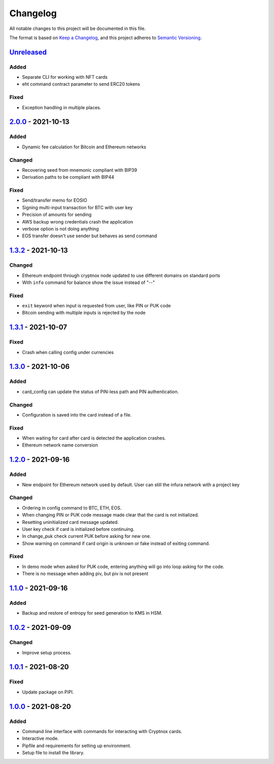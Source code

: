 =========
Changelog
=========

All notable changes to this project will be documented in this file.

The format is based on `Keep a Changelog <https://keepachangelog.com/en/1.0.0/>`_\ ,
and this project adheres to `Semantic Versioning <https://semver.org/spec/v2.0.0.html>`_.

`Unreleased <https://github.com/Cryptnox-Software/cryptnoxcard/compare/v2.0.0...HEAD>`_
-------------------------------------------------------------------------------------------

Added
^^^^^

* Separate CLI for working with NFT cards
* eht command contract parameter to send ERC20 tokens

Fixed
^^^^^

* Exception handling in multiple places.

`2.0.0 <https://github.com/Cryptnox-Software/cryptnoxcard/compare/v1.3.2...2.0.0>`_ - 2021-10-13
------------------------------------------------------------------------------------------------

Added
^^^^^

* Dynamic fee calculation for Bitcoin and Ethereum networks

Changed
^^^^^^^

* Recovering seed from mnemonic compliant with BIP39
* Derivation paths to be compliant with BIP44

Fixed
^^^^^

* Send/transfer memo for EOSIO
* Signing multi-input transaction for BTC with user key
* Precision of amounts for sending
* AWS backup wrong credentials crash the application
* verbose option is not doing anything
* EOS transfer doesn't use sender but behaves as send command


`1.3.2 <https://github.com/Cryptnox-Software/cryptnoxcard/compare/v1.3.1...1.3.2>`_ - 2021-10-13
------------------------------------------------------------------------------------------------

Changed
^^^^^^^

* Ethereum endpoint through cryptnox node updated to use different domains on standard ports
* With ``info`` command for balance show the issue instead of "--"

Fixed
^^^^^

* ``exit`` keyword when input is requested from user, like PIN or PUK code
* Bitcoin sending with multiple inputs is rejected by the node

`1.3.1 <https://github.com/Cryptnox-Software/cryptnoxcard/compare/v1.3.0...1.3.1>`_ - 2021-10-07
------------------------------------------------------------------------------------------------

Fixed
^^^^^

* Crash when calling config under currencies

`1.3.0 <https://github.com/Cryptnox-Software/cryptnoxcard/compare/v1.2.0...1.3.0>`_ - 2021-10-06
------------------------------------------------------------------------------------------------

Added
^^^^^

* card_config can update the status of PIN-less path and PIN authentication.

Changed
^^^^^^^

* Configuration is saved into the card instead of a file.

Fixed
^^^^^

* When waiting for card after card is detected the application crashes.
* Ethereum network name conversion

`1.2.0 <https://github.com/Cryptnox-Software/cryptnoxcard/compare/v1.1.0...1.2.0>`_ - 2021-09-16
------------------------------------------------------------------------------------------------

Added
^^^^^

* New endpoint for Ethereum network used by default. User can still the infura network with a project key

Changed
^^^^^^^

* Ordering in config command to BTC, ETH, EOS.
* When changing PIN or PUK code message made clear that the card is not initialized.
* Resetting uninitialized card message updated.
* User key check if card is initialized before continuing.
* In change_puk check current PUK before asking for new one.
* Show warning on command if card origin is unknown or fake instead of exiting command.

Fixed
^^^^^

* In demo mode when asked for PUK code, entering anything will go into loop asking for the code.
* There is no message when adding piv, but piv is not present

`1.1.0 <https://github.com/Cryptnox-Software/cryptnoxcard/compare/v1.0.2...1.1.0>`_ - 2021-09-16
------------------------------------------------------------------------------------------------

Added
^^^^^

* Backup and restore of entropy for seed generation to KMS in HSM.


`1.0.2 <https://github.com/Cryptnox-Software/cryptnoxcard/compare/v1.0.1...1.0.2>`_ - 2021-09-09
------------------------------------------------------------------------------------------------

Changed
^^^^^^^

* Improve setup process.


`1.0.1 <https://github.com/Cryptnox-Software/cryptnoxcard/compare/v1.0.0...1.0.1>`_ - 2021-08-20
------------------------------------------------------------------------------------------------

Fixed
^^^^^

* Update package on PiPI.

`1.0.0 <https://github.com/Cryptnox-Software/cryptnoxcard/releases/tag/v1.0.0>`_ - 2021-08-20
---------------------------------------------------------------------------------------------

Added
^^^^^

* Command line interface with commands for interacting with Cryptnox cards.
* Interactive mode.
* Pipfile and requirements for setting up environment.
* Setup file to install the library.
